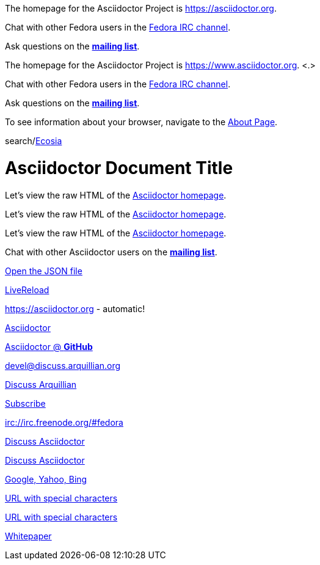 ////
Included in:
- user-manual: URL
- quick-ref
////

// tag::base[]
The homepage for the Asciidoctor Project is https://asciidoctor.org.

Chat with other Fedora users in the irc://irc.freenode.org/#fedora[Fedora IRC channel].

Ask questions on the https://discuss.asciidoctor.org/[*mailing list*].
// end::base[]

// tag::base-co[]
The homepage for the Asciidoctor Project is https://www.asciidoctor.org. <.>
// end::base-co[]

// tag::irc[]
Chat with other Fedora users in the irc://irc.freenode.org/#fedora[Fedora IRC channel].
// end::irc[]

// tag::text[]
Ask questions on the https://discuss.asciidoctor.org/[*mailing list*].
// end::text[]

// tag::scheme[]
To see information about your browser, navigate to the link:about:[About Page].
// end::scheme[]

// tag::unconstrained[]
search/link:https://ecosia.org[Ecosia]
// end::unconstrained[]

// tag::linkattrs-h[]
= Asciidoctor Document Title

Let's view the raw HTML of the link:view-source:asciidoctor.org[Asciidoctor homepage,window=_blank].
// end::linkattrs-h[]

// tag::linkattrs[]
Let's view the raw HTML of the link:view-source:asciidoctor.org[Asciidoctor homepage,window=_blank].
// end::linkattrs[]

// tag::linkattrs-s[]
Let's view the raw HTML of the link:view-source:asciidoctor.org[Asciidoctor homepage^].
// end::linkattrs-s[]

// tag::css[]
Chat with other Asciidoctor users on the https://discuss.asciidoctor.org/[*mailing list*^,role=green].
// end::css[]

// tag::link[]
link:protocol.json[Open the JSON file]
// end::link[]

// tag::hash[]
link:external.html#livereload[LiveReload]
// end::hash[]

// tag::b-base[]
https://asciidoctor.org - automatic!

https://asciidoctor.org[Asciidoctor]

https://github.com/asciidoctor[Asciidoctor @ *GitHub*]
// end::b-base[]

// tag::b-scheme[]
devel@discuss.arquillian.org

mailto:devel@discuss.arquillian.org[Discuss Arquillian]

mailto:devel-join@discuss.arquillian.org[Subscribe,Subscribe me,I want to join!]

irc://irc.freenode.org/#fedora
// end::b-scheme[]

// tag::b-linkattrs[]
https://discuss.asciidoctor.org[Discuss Asciidoctor,role=external,window=_blank]

https://discuss.asciidoctor.org[Discuss Asciidoctor^]

https://example.org["Google, Yahoo, Bing^",role=teal]
// end::b-linkattrs[]

// tag::b-spaces[]
link:++https://example.org/?q=[a b]++[URL with special characters]

link:https://example.org/?q=%5Ba%20b%5D[URL with special characters]
// end::b-spaces[]

// tag::b-windows[]
link:\\server\share\whitepaper.pdf[Whitepaper]
// end::b-windows[]
